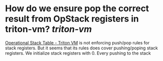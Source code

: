 * How do we ensure pop the correct result from OpStack registers in triton-vm? [[triton-vm]]
[[https://triton-vm.org/spec/operational-stack-table.html][Operational Stack Table - Triton VM]] is not enforcing push/pop rules for stack registers. But it seems that its rules does cover pushing/poping stack registers. We initialize stack registers with 0. Every pushing to the stack